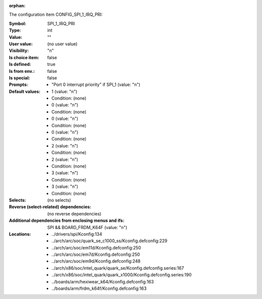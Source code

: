 :orphan:

.. title:: SPI_1_IRQ_PRI

.. option:: CONFIG_SPI_1_IRQ_PRI:
.. _CONFIG_SPI_1_IRQ_PRI:

The configuration item CONFIG_SPI_1_IRQ_PRI:

:Symbol:           SPI_1_IRQ_PRI
:Type:             int
:Value:            ""
:User value:       (no user value)
:Visibility:       "n"
:Is choice item:   false
:Is defined:       true
:Is from env.:     false
:Is special:       false
:Prompts:

 *  "Port 0 interrupt priority" if SPI_1 (value: "n")
:Default values:

 *  1 (value: "n")
 *   Condition: (none)
 *  0 (value: "n")
 *   Condition: (none)
 *  0 (value: "n")
 *   Condition: (none)
 *  0 (value: "n")
 *   Condition: (none)
 *  2 (value: "n")
 *   Condition: (none)
 *  2 (value: "n")
 *   Condition: (none)
 *  3 (value: "n")
 *   Condition: (none)
 *  3 (value: "n")
 *   Condition: (none)
:Selects:
 (no selects)
:Reverse (select-related) dependencies:
 (no reverse dependencies)
:Additional dependencies from enclosing menus and ifs:
 SPI && BOARD_FRDM_K64F (value: "n")
:Locations:
 * ../drivers/spi/Kconfig:134
 * ../arch/arc/soc/quark_se_c1000_ss/Kconfig.defconfig:229
 * ../arch/arc/soc/em11d/Kconfig.defconfig:250
 * ../arch/arc/soc/em7d/Kconfig.defconfig:250
 * ../arch/arc/soc/em9d/Kconfig.defconfig:248
 * ../arch/x86/soc/intel_quark/quark_se/Kconfig.defconfig.series:167
 * ../arch/x86/soc/intel_quark/quark_x1000/Kconfig.defconfig.series:190
 * ../boards/arm/hexiwear_k64/Kconfig.defconfig:163
 * ../boards/arm/frdm_k64f/Kconfig.defconfig:163